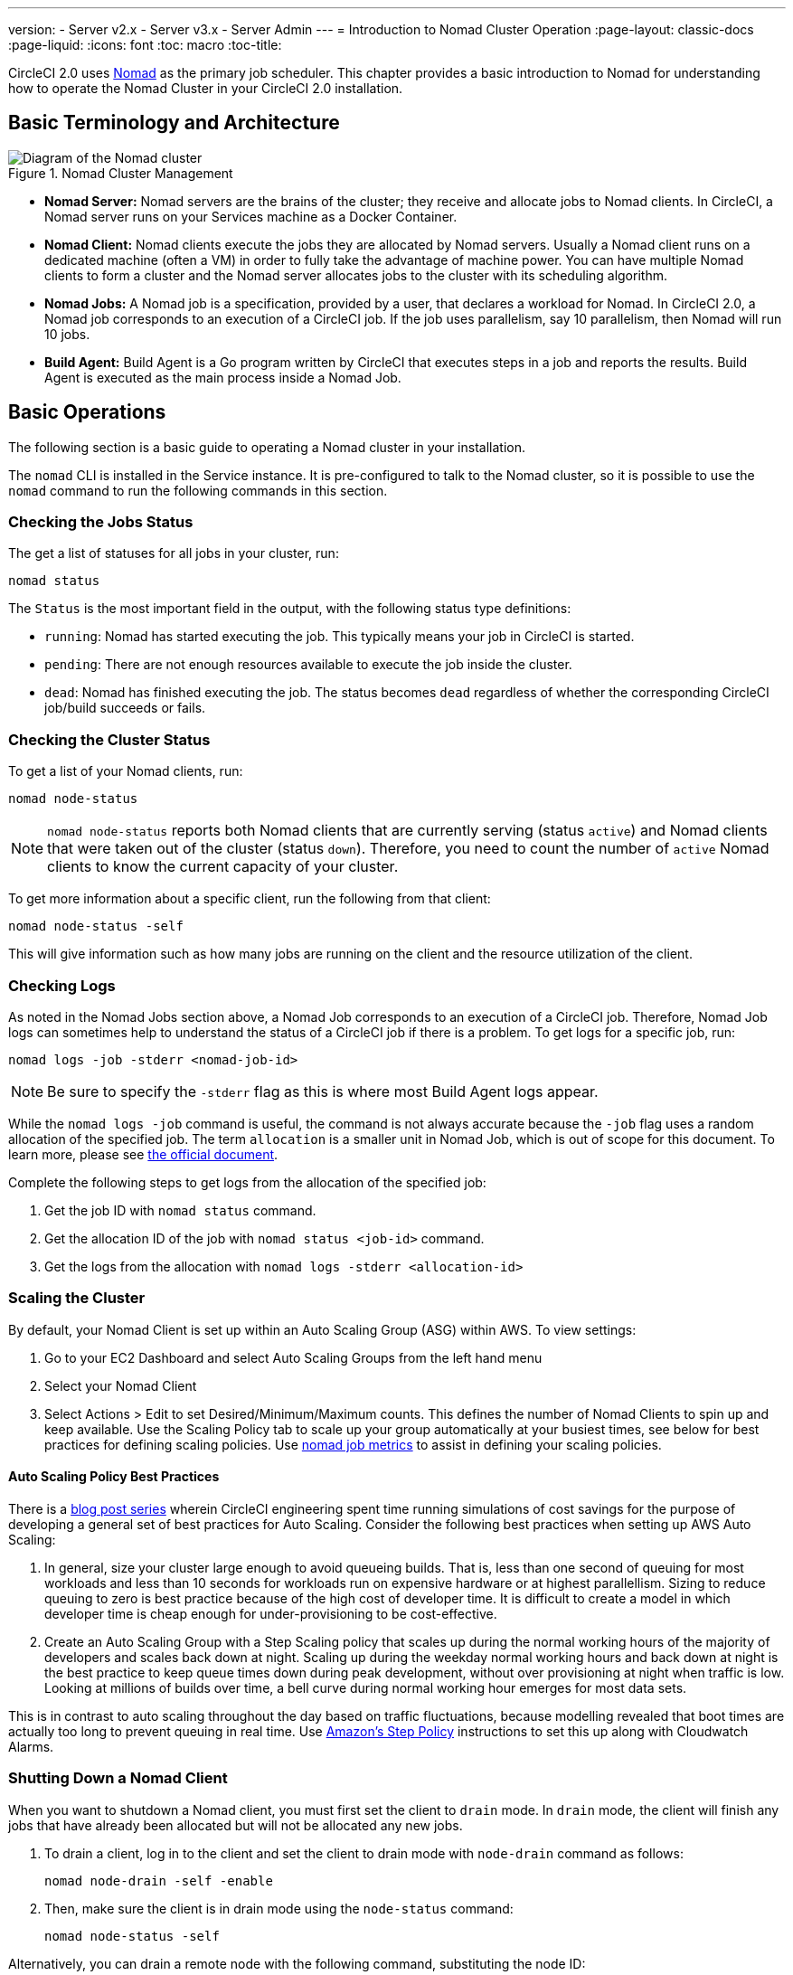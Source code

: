 ---
version:
- Server v2.x
- Server v3.x
- Server Admin
---
= Introduction to Nomad Cluster Operation
:page-layout: classic-docs
:page-liquid:
:icons: font
:toc: macro
:toc-title:

CircleCI 2.0 uses https://www.hashicorp.com/blog/nomad-announcement/[Nomad] as the primary job scheduler. This chapter provides a basic introduction to Nomad for understanding how to operate the Nomad Cluster in your CircleCI 2.0 installation.

toc::[]

== Basic Terminology and Architecture

.Nomad Cluster Management
image::nomad-diagram-v2.png[Diagram of the Nomad cluster]
<<<
- **Nomad Server:** Nomad servers are the brains of the cluster; they receive and allocate jobs to Nomad clients. In CircleCI, a Nomad server runs on your Services machine as a Docker Container.

- **Nomad Client:** Nomad clients execute the jobs they are allocated by Nomad servers. Usually a Nomad client runs on a dedicated machine (often a VM) in order to fully take the advantage of machine power. You can have multiple Nomad clients to form a cluster and the Nomad server allocates jobs to the cluster with its scheduling algorithm.

- **Nomad Jobs:** A Nomad job is a specification, provided by a user, that declares a workload for Nomad. In CircleCI 2.0, a Nomad job corresponds to an execution of a CircleCI job. If the job uses parallelism, say 10 parallelism, then Nomad will run 10 jobs.

- **Build Agent:** Build Agent is a Go program written by CircleCI that executes steps in a job and reports the results. Build Agent is executed as the main process inside a Nomad Job.

== Basic Operations

The following section is a basic guide to operating a Nomad cluster in your installation.

The `nomad` CLI is installed in the Service instance. It is pre-configured to talk to the Nomad cluster, so it is possible to use the `nomad` command to run the following commands in this section.

=== Checking the Jobs Status

The get a list of statuses for all jobs in your cluster, run:

```shell
nomad status
```

The `Status` is the most important field in the output, with the following status type definitions:

- `running`: Nomad has started executing the job. This typically means your job in CircleCI is started.

- `pending`: There are not enough resources available to execute the job inside the cluster.

- `dead`: Nomad has finished executing the job. The status becomes `dead` regardless of whether the corresponding CircleCI job/build succeeds or fails.

=== Checking the Cluster Status

To get a list of your Nomad clients, run:

```shell
nomad node-status
```

NOTE: `nomad node-status` reports both Nomad clients that are currently serving (status `active`) and Nomad clients that were taken out of the cluster (status `down`). Therefore, you need to count the number of `active` Nomad clients to know the current capacity of your cluster.

To get more information about a specific client, run the following from that client:

```shell
nomad node-status -self
```

This will give information such as how many jobs are running on the client and the resource utilization of the client.

=== Checking Logs

As noted in the Nomad Jobs section above, a Nomad Job corresponds to an execution of a CircleCI job. Therefore, Nomad Job logs can sometimes help to understand the status of a CircleCI job if there is a problem. To get logs for a specific job, run:

```shell
nomad logs -job -stderr <nomad-job-id>
```

NOTE: Be sure to specify the `-stderr` flag as this is where most Build Agent logs appear.

While the `nomad logs -job` command is useful, the command is not always accurate because the `-job` flag uses a random allocation of the specified job. The term `allocation` is a smaller unit in Nomad Job, which is out of scope for this document. To learn more, please see https://www.nomadproject.io/docs/internals/scheduling.html[the official document].

Complete the following steps to get logs from the allocation of the specified job:

. Get the job ID with `nomad status` command.
. Get the allocation ID of the job with `nomad status <job-id>` command.
. Get the logs from the allocation with `nomad logs -stderr <allocation-id>`

// ## Scaling the Nomad Cluster
// Nomad itself does not provide a scaling method for cluster, so you must implement one. This section provides basic operations regarding scaling a cluster.

=== Scaling the Cluster

By default, your Nomad Client is set up within an Auto Scaling Group (ASG) within AWS. To view settings:

. Go to your EC2 Dashboard and select Auto Scaling Groups from the left hand menu
. Select your Nomad Client
. Select Actions > Edit to set Desired/Minimum/Maximum counts. This defines the number of Nomad Clients to spin up and keep available. Use the Scaling Policy tab to scale up your group automatically at your busiest times, see below for best practices for defining scaling policies. Use <<monitoring#nomad-job-metrics, nomad job metrics>> to assist in defining your scaling policies.

==== Auto Scaling Policy Best Practices

There is a https://circleci.com/blog/mathematical-justification-for-not-letting-builds-queue/[blog post series] wherein CircleCI engineering spent time running simulations of cost savings for the purpose of developing a general set of best practices for Auto Scaling. Consider the following best practices when setting up AWS Auto Scaling:

. In general, size your cluster large enough to avoid queueing builds. That is, less than one second of queuing for most workloads and less than 10 seconds for workloads run on expensive hardware or at highest parallellism. Sizing to reduce queuing to zero is best practice because of the high cost of developer time. It is difficult to create a model in which developer time is cheap enough for under-provisioning to be cost-effective.

. Create an Auto Scaling Group with a Step Scaling policy that scales up during the normal working hours of the majority of developers and scales back down at night. Scaling up during the weekday normal working hours and back down at night is the best practice to keep queue times down during peak development, without over provisioning at night when traffic is low. Looking at millions of builds over time, a bell curve during normal working hour emerges for most data sets.

This is in contrast to auto scaling throughout the day based on traffic fluctuations, because modelling revealed that boot times are actually too long to prevent queuing in real time. Use http://docs.aws.amazon.com/autoscaling/latest/userguide/as-scaling-simple-step.html[Amazon's Step Policy] instructions to set this up along with Cloudwatch Alarms.

// commenting until we have non-aws installations?
// Scaling up Nomad cluster is very straightforward. To scale up, you need to register new Nomad clients into the cluster. If a Nomad client knows the IP addresses of Nomad servers, then the client can register to the cluster automatically.
// HashiCorp recommends using Consul or other service discovery mechanisms to make this more robust in production. For more information, see the following pages in the official documentation for [Clustering](https://www.nomadproject.io/intro/getting-started/cluster.html), [Service Discovery](https://www.nomadproject.io/docs/service-discovery/index.html), and [Consul Integration](https://www.nomadproject.io/docs/agent/configuration/consul.html).

=== Shutting Down a Nomad Client

When you want to shutdown a Nomad client, you must first set the client to `drain` mode. In `drain` mode, the client will finish any jobs that have already been allocated but will not be allocated any new jobs.

. To drain a client, log in to the client and set the client to drain mode with `node-drain` command as follows:
+
```shell
nomad node-drain -self -enable
```
. Then, make sure the client is in drain mode using the `node-status` command:
+
```shell
nomad node-status -self
```

Alternatively, you can drain a remote node with the following command, substituting the node ID:
```shell
nomad node-drain -enable -yes <node-id>
```

=== Scaling Down the Client Cluster

To set up a mechanism for clients to shutdown, first enter `drain` mode, then wait for all jobs to be finished before terminating the client. You can also configure an https://docs.aws.amazon.com/autoscaling/ec2/userguide/lifecycle-hooks.html[ASG Lifecycle Hook] that triggers a script for scaling down instances.

The script should use the commands in the section above to do the following:

1. Put the instance in drain mode
2. Monitor running jobs on the instance and wait for them to finish
3. Terminate the instance
